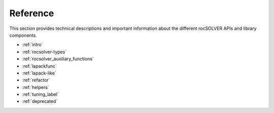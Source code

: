 .. meta::
  :description: rocSOLVER documentation and API reference library
  :keywords: rocSOLVER, ROCm, API, documentation

.. _reference:

########################################
Reference
########################################

This section provides technical descriptions and important information about
the different rocSOLVER APIs and library components.

* :ref:`intro`
* :ref:`rocsolver-types`
* :ref:`rocsolver_auxiliary_functions`
* :ref:`lapackfunc`
* :ref:`lapack-like`
* :ref:`refactor`
* :ref:`helpers`
* :ref:`tuning_label`
* :ref:`deprecated`
